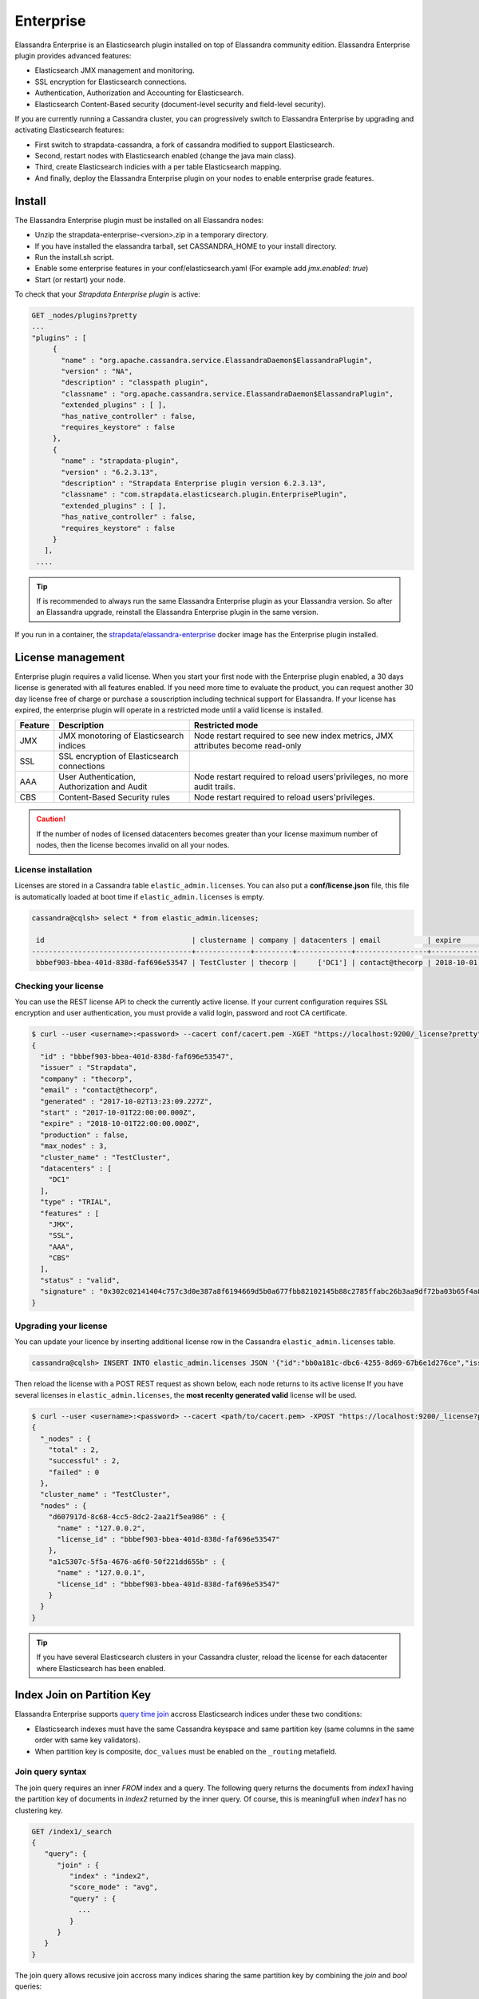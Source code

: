 
Enterprise
==========

Elassandra Enterprise is an Elasticsearch plugin installed on top of Elassandra community edition. Elassandra Enterprise plugin provides advanced features:

* Elasticsearch JMX management and monitoring.
* SSL encryption for Elasticsearch connections.
* Authentication, Authorization and Accounting for Elasticsearch.
* Elasticsearch Content-Based security (document-level security and field-level security).

If you are currently running a Cassandra cluster, you can progressively switch to Elassandra Enterprise by upgrading and activating Elasticsearch features:

* First switch to strapdata-cassandra, a fork of cassandra modified to support Elasticsearch.
* Second, restart nodes with Elasticsearch enabled (change the java main class).
* Third, create Elasticsearch indicies with a per table Elasticsearch mapping.
* And finally, deploy the Elassandra Enterprise plugin on your nodes to enable enterprise grade features.

.. image:: images/elassandra-deploy-process.png

Install
-------

The Elassandra Enterprise plugin must be installed on all Elassandra nodes:

* Unzip the strapdata-enterprise-<version>.zip in a temporary directory.
* If you have installed the elassandra tarball, set CASSANDRA_HOME to your install directory.
* Run the install.sh script.
* Enable some enterprise features in your conf/elasticsearch.yaml (For example add *jmx.enabled: true*)
* Start (or restart) your node.

To check that your *Strapdata Enterprise plugin* is active:

.. code::

   GET _nodes/plugins?pretty
   ...
   "plugins" : [
        {
          "name" : "org.apache.cassandra.service.ElassandraDaemon$ElassandraPlugin",
          "version" : "NA",
          "description" : "classpath plugin",
          "classname" : "org.apache.cassandra.service.ElassandraDaemon$ElassandraPlugin",
          "extended_plugins" : [ ],
          "has_native_controller" : false,
          "requires_keystore" : false
        },
        {
          "name" : "strapdata-plugin",
          "version" : "6.2.3.13",
          "description" : "Strapdata Enterprise plugin version 6.2.3.13",
          "classname" : "com.strapdata.elasticsearch.plugin.EnterprisePlugin",
          "extended_plugins" : [ ],
          "has_native_controller" : false,
          "requires_keystore" : false
        }
      ],
    ....

.. TIP ::

   If is recommended to always run the same Elassandra Enterprise plugin as your Elassandra version.
   So after an Elassandra upgrade, reinstall the Elassandra Enterprise plugin in the same version.
   
If you run in a container, the `strapdata/elassandra-enterprise <https://hub.docker.com/r/strapdata/elassandra-enterprise>`_ docker image has the Enterprise plugin installed.

License management
------------------

Enterprise plugin requires a valid license. When you start your first node with the Enterprise plugin enabled, a 30 days license is generated with all features enabled.
If you need more time to evaluate the product, you can request another 30 day license free of charge or purchase a souscription
including technical support for Elassandra. If your license has expired, the enterprise plugin will operate in a restricted mode until a valid
license is installed.

.. cssclass:: table-bordered

+---------+----------------------------------------------+---------------------------------------------------------------------------------+
| Feature | Description                                  | Restricted mode                                                                 |
+=========+==============================================+=================================================================================+
| JMX     | JMX monotoring of Elasticsearch indices      | Node restart required to see new index metrics, JMX attributes become read-only |
+---------+----------------------------------------------+---------------------------------------------------------------------------------+
| SSL     | SSL encryption of Elasticsearch connections  |                                                                                 |
+---------+----------------------------------------------+---------------------------------------------------------------------------------+
| AAA     | User Authentication, Authorization and Audit | Node restart required to reload users'privileges, no more audit trails.         |
+---------+----------------------------------------------+---------------------------------------------------------------------------------+
| CBS     | Content-Based Security rules                 | Node restart required to reload users'privileges.                               |
+---------+----------------------------------------------+---------------------------------------------------------------------------------+

.. CAUTION::

   If the number of nodes of licensed datacenters becomes greater than your license maximum number of nodes, then the license becomes invalid on all your nodes.
   
License installation
....................

Licenses are stored in a Cassandra table ``elastic_admin.licenses``. You can also put a **conf/license.json** file, this file is automatically loaded at boot time if ``elastic_admin.licenses`` is empty.

.. code::

   cassandra@cqlsh> select * from elastic_admin.licenses;
   
    id                                   | clustername | company | datacenters | email           | expire                          | features                     | generated                       | issuer    | maxnodes | production | signature                                                                                      | start                           | type
   --------------------------------------+-------------+---------+-------------+-----------------+---------------------------------+------------------------------+---------------------------------+-----------+----------+------------+------------------------------------------------------------------------------------------------+---------------------------------+-------
    bbbef903-bbea-401d-838d-faf696e53547 | TestCluster | thecorp |     ['DC1'] | contact@thecorp | 2018-10-01 22:00:00.000000+0000 | ['JMX', 'SSL', 'AAA', 'CBS'] | 2017-10-02 13:23:09.227000+0000 | Strapdata |        3 |      False | 0x302c02141404c757c3d0e387a8f6194669d5b0a677fbb82102145b88c2785ffabc26b3aa9df72ba03b65f4a829fe | 2017-10-01 22:00:00.000000+0000 | TRIAL


Checking your license
.....................

You can use the REST license API to check the currently active license. If your current configuration requires SSL encryption and user authentication,
you must provide a valid login, password and root CA certificate.

.. code::

   $ curl --user <username>:<password> --cacert conf/cacert.pem -XGET "https://localhost:9200/_license?pretty"
   {
     "id" : "bbbef903-bbea-401d-838d-faf696e53547",
     "issuer" : "Strapdata",
     "company" : "thecorp",
     "email" : "contact@thecorp",
     "generated" : "2017-10-02T13:23:09.227Z",
     "start" : "2017-10-01T22:00:00.000Z",
     "expire" : "2018-10-01T22:00:00.000Z",
     "production" : false,
     "max_nodes" : 3,
     "cluster_name" : "TestCluster",
     "datacenters" : [
       "DC1"
     ],
     "type" : "TRIAL",
     "features" : [
       "JMX",
       "SSL",
       "AAA",
       "CBS"
     ],
     "status" : "valid",
     "signature" : "0x302c02141404c757c3d0e387a8f6194669d5b0a677fbb82102145b88c2785ffabc26b3aa9df72ba03b65f4a829fe"
   }


Upgrading your license
......................

You can update your licence by inserting additional license row in the Cassandra ``elastic_admin.licenses`` table.

.. code::

   cassandra@cqlsh> INSERT INTO elastic_admin.licenses JSON '{"id":"bb0a181c-dbc6-4255-8d69-67b6e1d276ce","issuer":"Strapdata","company":"thecorp","email":"contact@thecorp","type":"TRIAL","features":["JMX","SSL","AAA"],"production":false,"generated":"2017-09-26 09:10:15.604Z","start":"2017-09-25 22:00:00.000Z","expire":"2018-09-25 22:00:00.000Z","clustername":"TestCluster","datacenters":["DC1"],"maxnodes":1,"signature":"0x302d02140b49e8c00b3606c66fe22378acb1ab781410460d02150092b666041dd97887b7d624fd6a12bbd434a955ed"}';

Then reload the license with a POST REST request as shown below, each node returns to its active license If you have several licenses in ``elastic_admin.licenses``, the **most recenlty generated valid** license will be used.

.. code::

   $ curl --user <username>:<password> --cacert <path/to/cacert.pem> -XPOST "https://localhost:9200/_license?pretty"
   {
     "_nodes" : {
       "total" : 2,
       "successful" : 2,
       "failed" : 0
     },
     "cluster_name" : "TestCluster",
     "nodes" : {
       "d607917d-8c68-4cc5-8dc2-2aa21f5ea986" : {
         "name" : "127.0.0.2",
         "license_id" : "bbbef903-bbea-401d-838d-faf696e53547"
       },
       "a1c5307c-5f5a-4676-a6f0-50f221dd655b" : {
         "name" : "127.0.0.1",
         "license_id" : "bbbef903-bbea-401d-838d-faf696e53547"
       }
     }
   }


.. TIP::

   If you have several Elasticsearch clusters in your Cassandra cluster, reload the license for each datacenter where Elasticsearch has been enabled.

Index Join on Partition Key
---------------------------

Elassandra Enterprise supports `query time join <http://wiki.apache.org/solr/Join>`_ accross Elasticsearch indices under these two conditions:

* Elasticsearch indexes must have the same Cassandra keyspace and same partition key (same columns in the same order with same key validators).
* When partition key is composite, ``doc_values`` must be enabled on the ``_routing`` metafield.

Join query syntax
.................

The join query requires an inner *FROM* index and a query. The following query returns the documents from *index1* having the
partition key of documents in *index2* returned by the inner query. Of course, this is meaningfull when *index1*
has no clustering key.
 
.. code ::

   GET /index1/_search
   {
      "query": {
         "join" : {
            "index" : "index2",
            "score_mode" : "avg",
            "query" : {
              ...
            }
         }
      }
   }

The join query allows recusive join accross many indices sharing the same partition key by combining the *join* and *bool* queries:

.. code ::

   GET /index1/_search
   {
       "query":{
         "join":{
           "index":"index2",
           "query":{
             "bool":{
               "must": [
                  { ... },
                  { "join":{
                     "index":"index3",
                     "query":{ ... }
                    }
                 }
               ]
             }
           }
         }
       }
   }

.. Note ::

   A join query is not a relational join where the fields from the inner join queries are returned in the results. It's more 
   like an SQL query SELECT ... FROM ... WHERE ... IN (SELECT ... FROM ...).
   
Join query example
..................

In this example, we create three tables with the following CQL orders:

* The books table, where the UUID of a book is the partition and primary key.
* The citations and edition tables with compound primary key.

Those three tables share the same single partition key, the book UUID, in the same keyspace **example**. Because
data distribution is driven by the same partition key, joining many Elasticsearch shards on each node is consistent.

.. code ::

   CREATE KEYSPACE IF NOT EXISTS example WITH REPLICATION = { 'class' : 'NetworkTopologyStrategy', 'DC1' : 1 };
   
   CREATE TABLE IF NOT EXISTS books (books uuid PRIMARY KEY, title text, author text);
   INSERT INTO example.books (books, title, author) VALUES (278078aa-095f-4aec-a048-a138f5071431, 'A Brief History of Time', 'Stephen Hawking');
   INSERT INTO example.books (books, title, author) VALUES (7c592b75-475c-420d-980b-f035e1252787, 'The Universe in a Nutshell', 'Stephen Hawking');
   INSERT INTO example.books (books, title, author) VALUES (f1662d47-afe7-4273-8544-d7663dcb7498, 'Relativity', 'Albert Einstein');
   INSERT INTO example.books (books, title, author) VALUES (72cc85db-4ec1-455a-b893-e884607b3f9f, 'The World as I See It', 'Albert Einstein');
   
   CREATE TABLE IF NOT EXISTS citations (books uuid, id uuid, words text, PRIMARY KEY (books, id));
   INSERT INTO example.citations (books, id, words) VALUES (278078aa-095f-4aec-a048-a138f5071431, 0c46578e-4dcf-46d3-9136-8a2da187b8eb, 'Quiet people have the loudest minds.');
   INSERT INTO example.citations (books, id, words) VALUES (278078aa-095f-4aec-a048-a138f5071431, f14942d8-281f-4835-813d-09254a0d70d8, 'Intelligence is the ability to adapt to change.');
   INSERT INTO example.citations (books, id, words) VALUES (278078aa-095f-4aec-a048-a138f5071431, f9e3b0ba-2c52-484e-911e-d2e633baf41c, 'I don''t think the human race will survive the next thousand years, unless we spread into space.');
   INSERT INTO example.citations (books, id, words) VALUES (f1662d47-afe7-4273-8544-d7663dcb7498, 72cc85db-4ec1-455a-b893-e884607b3f9f, 'Great spirits have always encountered violent opposition from mediocre minds.');
   INSERT INTO example.citations (books, id, words) VALUES (f1662d47-afe7-4273-8544-d7663dcb7498, 70986be4-e586-4560-9405-12c290e9e0ab, 'If you can''t explain it to a six year old, you don''t understand it yourself.');
   
   CREATE TABLE IF NOT EXISTS editions (books uuid, editor text, isbn text, available boolean, PRIMARY KEY ((books), editor));
   INSERT INTO example.editions (books, editor, isbn, available) VALUES (278078aa-095f-4aec-a048-a138f5071431, 'Bantam Press', '0857501003', true);
   INSERT INTO example.editions (books, editor, isbn, available) VALUES (7c592b75-475c-420d-980b-f035e1252787, 'Bantam Press', '9780593048153', false);
   INSERT INTO example.editions (books, editor, isbn, available) VALUES (f1662d47-afe7-4273-8544-d7663dcb7498, 'Penguin Classics', '0143039822', false);
   INSERT INTO example.editions (books, editor, isbn, available) VALUES (f1662d47-afe7-4273-8544-d7663dcb7498, 'GENERAL PRESS', 'B00R86QABW', false);
   INSERT INTO example.editions (books, editor, isbn, available) VALUES (72cc85db-4ec1-455a-b893-e884607b3f9f, 'Filiquarian Publishing', '1599869659', false);

We create three Elasticsearch indices backed by theses 3 tables in the **example** keyspace:

.. code ::

   PUT /books
   {
     "settings":{ "index.keyspace":"example" },
     "mappings":{
       "books":{
         "properties":{
           "title":{"type":"text", "cql_collection":"singleton"},
           "author":{"type":"text", "cql_collection":"singleton"},
           "books":{"type":"keyword", "cql_collection":"singleton","cql_partition_key":"true", "cql_primary_key_order":"0"}
         }
       }
     }
   }
   PUT /citations 
   {
     "settings":{ "index.keyspace":"example" },
     "mappings":{
       "citations":{
         "properties":{
           "books":{"type":"keyword", "cql_collection":"singleton","cql_partition_key":"true", "cql_primary_key_order":"0"},
           "id":{"type":"keyword", "cql_collection":"singleton","cql_partition_key":"false", "cql_primary_key_order":"1"},
           "words":{"type":"text", "cql_collection":"singleton"}
         }
       }
     }
   }
   PUT /editions
   {
     "settings":{ "index.keyspace":"example" },
     "mappings":{
       "editions":{
         "properties":{
           "books":{"type":"keyword", "cql_collection":"singleton","cql_partition_key":"true", "cql_primary_key_order":"0"},
           "editor":{"type":"text", "cql_collection":"singleton","cql_partition_key":"false", "cql_primary_key_order":"1"},
           "isbn":{"type":"text", "cql_collection":"singleton"},
           "available":{"type":"boolean", "cql_collection":"singleton"}
         }
       }
     }
   }

We can search for books that have a citation containing the word *minds*:

.. code ::

   GET /books/_search?pretty
   {
     "query":{
       "join":{
         "index":"citations",
         "query":{
           "match":{ "words":"minds" }
         }
       }
     }
   }
   {
     "took" : 8,
     "timed_out" : false,
     "_shards" : {
       "total" : 3,
       "successful" : 3,
       "skipped" : 0,
       "failed" : 0
     },
     "hits" : {
       "total" : 2,
       "max_score" : 1.0,
       "hits" : [
         {
           "_index" : "books",
           "_type" : "books",
           "_id" : "f1662d47-afe7-4273-8544-d7663dcb7498",
           "_score" : 1.0,
           "_source" : {
             "books" : "f1662d47-afe7-4273-8544-d7663dcb7498",
             "author" : "Albert Einstein",
             "title" : "Relativity"
           }
         },
         {
           "_index" : "books",
           "_type" : "books",
           "_id" : "278078aa-095f-4aec-a048-a138f5071431",
           "_score" : 1.0,
           "_source" : {
             "books" : "278078aa-095f-4aec-a048-a138f5071431",
             "author" : "Stephen Hawking",
             "title" : "A Brief History of Time"
           }
         }
       ]
     }
   }

Through a recusive join query, we can search for books that have a citation containing the word *mind* and *available* from table *editions*: 

.. code ::

   GET /books/_search?pretty
   {
       "query":{
         "join":{
           "index":"citations",
           "query":{
             "bool":{
               "must": [
                  { "match":{ "words":"minds"}},
                  { "join":{
                     "index":"editions",
                     "query":{ "term": { "available":"true" }}
                    }
                  }
               ]
             }
           }
         }
       }
   }
   {
     "took" : 7,
     "timed_out" : false,
     "_shards" : {
       "total" : 3,
       "successful" : 3,
       "skipped" : 0,
       "failed" : 0
     },
     "hits" : {
       "total" : 1,
       "max_score" : 1.0,
       "hits" : [
         {
           "_index" : "books",
           "_type" : "books",
           "_id" : "278078aa-095f-4aec-a048-a138f5071431",
           "_score" : 1.0,
           "_source" : {
             "books" : "278078aa-095f-4aec-a048-a138f5071431",
             "author" : "Stephen Hawking",
             "title" : "A Brief History of Time"
           }
         }
       ]
     }
   }
   

JMX Managment & Monitoring
--------------------------

The `JMX <http://www.oracle.com/technetwork/java/javase/tech/javamanagement-140525.html>`_ technology provides a standard solution for managing and monitoring java applications. 
With the JMX feature, you can manage and monitor both Cassandra and Elasticsearch.

JMX Monitoring
..............

The JMX feature of Elassandra Enterprise exposes Elasticsearch stats over JMX, allowing monitoring the Elasticsearch cluster, index shards, threadpool and networks activities.
You can browse these metrics with various JMX clients lsuch as `VisualVM <https://visualvm.github.io/>`_ or `jmxterm <http://wiki.cyclopsgroup.org/jmxterm/>`_.

JMXTerm example :

.. code::

   java -jar jmxterm-1.0.0-uber.jar -l localhost:7199
   $>domain org.elasticsearch.index
   #domain is set to org.elasticsearch.index
   $>bean org.elasticsearch.index:name=sales_2017,scope=search,type=IndexShard
   #bean is set to org.elasticsearch.index:name=sales_2017,scope=search,type=IndexShard
   $>get *
   #mbean = org.elasticsearch.index:name=sales_2017,scope=search,type=IndexShard:
   QueryTotal = 21;
   FetchTotal = 0;
   ScrollTotal = 0;
   QueryTimeInMillis = 56038;
   QueryCurrent = 0;
   FetchTimeInMillis = 0;
   FetchCurrent = 0;
   ScrollTimeInMillis = 0;
   ScrollCurrent = 0;
   SuggestCount = 0;
   SuggestTimeInMillis = 0;
   SuggestCurrent = 0;
   $>

These metrcis can be pulled, or pushed to various tools (`graphite <http://graphite.readthedocs.io/en/latest/>`_, 
`ganglia <http://ganglia.info/>`_ or `influxdb <https://www.influxdata.com/>`_) using the popular `Metrics Library <http://metrics.dropwizard.io/3.2.3/getting-started.html>`_ embedded in Apache Cassandra.

Monitoring Elassandra with InfluxDB
...................................

Below is a sample configuration located in **conf/influxdb-reporting.yaml** sending JMX metrics to an InfluxDB database named *elassandra*. 

.. code::

   influxdb:
   -
     dbName: 'elassandra'
     protocol: 'http'
     tags:
       environment: 'test'         
       cluster: 'test_cluster'
       host: 'vm1'
     hosts:
       - host: 'vm1'
         port: 8086
     timeunit: 'SECONDS'
     period: 60
     prefix: ''
     groupGauges: true

To enable this configuration, add **JVM_OPTS="$JVM_OPTS -Dcassandra.metricsReporterConfigFile=influxdb-reporting.yaml"** in your **conf/cassandra-env.sh**

.. note::

   When installing the Elassandra Enterprise plugin, the following jar files are added to the cassandra classpath :
   
     * `reporter-config-base-3.0.4.jar <https://github.com/strapdata/metrics-reporter-config/releases/download/v3.0.4-strapdata/reporter-config-base-3.0.4.jar>`_
     * `reporter-config3-3.0.4.jar <https://github.com/strapdata/metrics-reporter-config/releases/download/v3.0.4-strapdata/reporter-config3-3.0.4.jar>`_
     * `metrics-influxdb-1.1.10-SNAPSHOT.jar <https://github.com/strapdata/dropwizard-metrics-influxdb/releases/download/v1.1.10-SNAPSHOT-strapdata/metrics-influxdb-1.1.10-SNAPSHOT.jar>`_
     * `dropwizard-metrics-influxdb-1.1.10-SNAPSHOT.jar <https://github.com/strapdata/dropwizard-metrics-influxdb/releases/download/v1.1.10-SNAPSHOT-strapdata/dropwizard-metrics-influxdb-1.1.10-SNAPSHOT.jar>`_

Then configure Grafana with an influxDB datasource and build your Elassandra dashboard.

.. image:: images/grafana-influxdb-dashboard.png

Monitoring Elassandra with Prometheus
.....................................

`Prometheus <https://.io/>`_ can scrape both Elasticsearch and Cassandra JMX metrics through the standrard `Prometheus JMX Exporter <https://github.com/prometheus/jmx_exporter>`_ running as a java agent.
To expose these metrics on TCP port 7500,  add the following in your environnment or in the conf/cassandra-env.sh:

.. code ::

   JVM_OPTS="$JVM_OPTS -javaagent:agents/jmx_prometheus_javaagent-0.3.1.jar=7500:conf/jmx_prometheus_exporter.yml"

Here is the default JMX exporter configuration file **conf/jmx_prometheus_exporter.yml** for Elassandra.

.. code::

   lowercaseOutputName: true
   lowercaseOutputLabelNames: true
   whitelistObjectNames: [
   "org.apache.cassandra.metrics:type=ColumnFamily,name=RangeLatency,*",
   "org.apache.cassandra.metrics:type=ColumnFamily,name=LiveSSTableCount,*",
   "org.apache.cassandra.metrics:type=ColumnFamily,name=SSTablesPerReadHistogram,*",
   "org.apache.cassandra.metrics:type=ColumnFamily,name=SpeculativeRetries,*",
   "org.apache.cassandra.metrics:type=ColumnFamily,name=MemtableOnHeapSize,*",
   "org.apache.cassandra.metrics:type=ColumnFamily,name=MemtableSwitchCount,*",
   "org.apache.cassandra.metrics:type=ColumnFamily,name=MemtableLiveDataSize,*",
   "org.apache.cassandra.metrics:type=ColumnFamily,name=MemtableColumnsCount,*",
   "org.apache.cassandra.metrics:type=ColumnFamily,name=MemtableOffHeapSize,*",
   "org.apache.cassandra.metrics:type=ColumnFamily,name=BloomFilterFalsePositives,*",
   "org.apache.cassandra.metrics:type=ColumnFamily,name=BloomFilterFalseRatio,*",
   "org.apache.cassandra.metrics:type=ColumnFamily,name=BloomFilterDiskSpaceUsed,*",
   "org.apache.cassandra.metrics:type=ColumnFamily,name=BloomFilterOffHeapMemoryUsed,*",
   "org.apache.cassandra.metrics:type=ColumnFamily,name=SnapshotsSize,*",
   "org.apache.cassandra.metrics:type=ColumnFamily,name=TotalDiskSpaceUsed,*",
   "org.apache.cassandra.metrics:type=CQL,name=RegularStatementsExecuted,*",
   "org.apache.cassandra.metrics:type=CQL,name=PreparedStatementsExecuted,*",
   "org.apache.cassandra.metrics:type=Compaction,name=PendingTasks,*",
   "org.apache.cassandra.metrics:type=Compaction,name=CompletedTasks,*",
   "org.apache.cassandra.metrics:type=Compaction,name=BytesCompacted,*",
   "org.apache.cassandra.metrics:type=Compaction,name=TotalCompactionsCompleted,*",
   "org.apache.cassandra.metrics:type=ClientRequest,name=Latency,*",
   "org.apache.cassandra.metrics:type=ClientRequest,name=Unavailables,*",
   "org.apache.cassandra.metrics:type=ClientRequest,name=Timeouts,*",
   "org.apache.cassandra.metrics:type=Storage,name=Exceptions,*",
   "org.apache.cassandra.metrics:type=Storage,name=TotalHints,*",
   "org.apache.cassandra.metrics:type=Storage,name=TotalHintsInProgress,*",
   "org.apache.cassandra.metrics:type=Storage,name=Load,*",
   "org.apache.cassandra.metrics:type=Connection,name=TotalTimeouts,*",
   "org.apache.cassandra.metrics:type=ThreadPools,name=CompletedTasks,*",
   "org.apache.cassandra.metrics:type=ThreadPools,name=PendingTasks,*",
   "org.apache.cassandra.metrics:type=ThreadPools,name=ActiveTasks,*",
   "org.apache.cassandra.metrics:type=ThreadPools,name=TotalBlockedTasks,*",
   "org.apache.cassandra.metrics:type=ThreadPools,name=CurrentlyBlockedTasks,*",
   "org.apache.cassandra.metrics:type=DroppedMessage,name=Dropped,*",
   "org.apache.cassandra.metrics:type=Cache,scope=KeyCache,name=HitRate,*",
   "org.apache.cassandra.metrics:type=Cache,scope=KeyCache,name=Hits,*",
   "org.apache.cassandra.metrics:type=Cache,scope=KeyCache,name=Requests,*",
   "org.apache.cassandra.metrics:type=Cache,scope=KeyCache,name=Entries,*",
   "org.apache.cassandra.metrics:type=Cache,scope=KeyCache,name=Size,*",
   "org.apache.cassandra.metrics:type=Streaming,name=TotalIncomingBytes,*",
   "org.apache.cassandra.metrics:type=Streaming,name=TotalOutgoingBytes,*",
   "org.apache.cassandra.metrics:type=Client,name=connectedNativeClients,*",
   "org.apache.cassandra.metrics:type=Client,name=connectedThriftClients,*",
   "org.apache.cassandra.metrics:type=Table,name=WriteLatency,*",
   "org.apache.cassandra.metrics:type=Table,name=ReadLatency,*",
   "org.apache.cassandra.net:type=FailureDetector,*",
   "org.elasticsearch.cluster:*",
   "org.elasticsearch.node:*",
   "org.elasticsearch.index:*"
   ]
   #blacklistObjectNames: ["org.apache.cassandra.metrics:type=ColumnFamily,*"]
   rules:
     - pattern: org.apache.cassandra.metrics<type=(Connection|Streaming), scope=(\S*), name=(\S*)><>(Count|Value)
       name: cassandra_$1_$3
       labels:
         address: "$2"
     - pattern: org.apache.cassandra.metrics<type=(ColumnFamily), name=(RangeLatency)><>(Mean)
       name: cassandra_$1_$2_$3
     - pattern: org.apache.cassandra.net<type=(FailureDetector)><>(DownEndpointCount)
       name: cassandra_$1_$2
     - pattern: org.apache.cassandra.metrics<type=(Keyspace), keyspace=(\S*), name=(\S*)><>(Count|Mean|95thPercentile)
       name: cassandra_$1_$3_$4
       labels:
         "$1": "$2"
     - pattern: org.apache.cassandra.metrics<type=(Table), keyspace=(\S*), scope=(\S*), name=(\S*)><>(Count|Mean|95thPercentile)
       name: cassandra_$1_$4_$5
       labels:
         "keyspace": "$2"
         "table": "$3"
     - pattern: org.apache.cassandra.metrics<type=(ClientRequest), scope=(\S*), name=(\S*)><>(Count|Mean|95thPercentile)
       name: cassandra_$1_$3_$4
       labels:
         "type": "$2"
     - pattern: org.apache.cassandra.metrics<type=(\S*)(?:, ((?!scope)\S*)=(\S*))?(?:, scope=(\S*))?, name=(\S*)><>(Count|Value)
       name: cassandra_$1_$5
       labels:
         "$1": "$4"
         "$2": "$3"
     - pattern: org.elasticsearch.cluster<name=([a-zA-Z_ 0-9]+)><>(MetadataVersion|ClusterStateVersion|NumberOfPendingTasks|MaxTaskWaitTimeMillis|AliveNodeCount|DeadNodeCount)
       type: GAUGE
       name: elasticsearch_cluster_$2
     - pattern: org.elasticsearch.node<type=(transport)><>(\w*)
       name: elasticsearch_node_$1_$2
     - pattern: org.elasticsearch.node<type=(threadPool), name=(\S*)><>(\w*)
       name: elasticsearch_node_$1_$3
       type: GAUGE
       labels:
         "name": $2
     - pattern: org.elasticsearch.node<type=(httpServer)><>(\w*)
       type: COUNTER
       name: elasticsearch_node_$1_$2
       type: GAUGE
     - pattern: org.elasticsearch.index<type=(Index), name=(\S*)><>(IndexStatusCode)
       type: GAUGE
       name: elasticsearch_$1_$3
       labels:
         "name": $2
     - pattern: org.elasticsearch.index<type=(IndexShard), scope=(\S*)><>(\w*InBytes)
       type: GAUGE
       name: elasticsearch_$1_$3
       labels:
         "scope": $2
     - pattern: org.elasticsearch.index<type=(IndexShard), scope=(\S*)><>(\w*)
       type: COUNTER
       name: elasticsearch_$1_$3
       labels:
         "scope": $2
     - pattern: org.elasticsearch.index<type=(IndexShard), name=(\S*), scope=(\S*)><>(\w*InBytes)
       type: GAUGE
       name: elasticsearch_$1_$4
       labels:
         "index": $2
         "scope": $3
     - pattern: org.elasticsearch.index<type=(IndexShard), name=(\S*), scope=(\S*)><>(\w*)
       type: COUNTER
       name: elasticsearch_$1_$4
       labels:
         "index": $2
         "scope": $3


Then configure Grafana with a Prometheus datasource and build your Elassandra dashboard.

.. image:: images/grafana-prometheus-dashboard.png

Monitoring Elassandra through the Prometheus Operator
.....................................................

When running Elassandra Enterprise under Kubernetes, you can use the Prometheus-Operator <https://coreos.com/operators/prometheus/docs/latest/>`_ to monitor your Elassandra PODs.

Add the following annotations to automatically scrap Elassandra pods:

.. code-block:: yaml

   annotations.prometheus.io/scrape=true
   annotations.prometheus.io/port=7500

Add the following kubernetes labels to your Elassandra PODs:

.. code-block:: yaml

   release: "my-release"
   cluster: "my-cluster"
   datacenter: "DC1"

If you deploy Elassandra through the Elassandra HELM chart <https://github.com/strapdata/helm-charts>`_, the **release** label is automatically added to your Elassandra PODs.

In your Prometheus Operator (in HELM values.yaml, prometheusSpec.additionalScrapeConfigs), add the following scrap config to properly map Kubernetes pod's labels to Grafana dashboard variables:

.. code-block:: yaml

   prometheusSpec:
     additionalScrapeConfigs:
       - job_name: 'kubernetes-pods'
         kubernetes_sd_configs:
         - role: pod
         relabel_configs:
         - source_labels: [__meta_kubernetes_pod_annotation_prometheus_io_scrape]
           action: keep
           regex: true
         - source_labels: [__meta_kubernetes_pod_annotation_prometheus_io_path]
           action: replace
           target_label: __metrics_path__
           regex: (.+)
         - source_labels: [__address__, __meta_kubernetes_pod_annotation_prometheus_io_port]
           action: replace
           regex: ([^:]+)(?::\d+)?;(\d+)
           replacement: $1:$2
           target_label: __address__
         - action: labelmap
           regex: __meta_kubernetes_pod_label_(.+)
         - source_labels: [__meta_kubernetes_namespace]
           action: replace
           target_label: kubernetes_namespace
         - source_labels: [__meta_kubernetes_pod_name]
           action: replace
           target_label: kubernetes_pod_name
         - source_labels: [__meta_kubernetes_pod_name]
           action: replace
           target_label: instance

As the result, check that your Elassandra PODs have the expected tags in your Prometheus targets (release, cluster, datacenter and instance).

Finally, upload the `elassandra-kubernetes-dashborad.json <https://github.com/strapdata/elassandra-grafana-dashboard/blob/master/elassandra-kubernetes-dashboard.json>`_ through the `Grafana import wizard <http://docs.grafana.org/features/export_import/#import>`_.

Enable/Disable search on a node
...............................

The JMX feature allows excluding/including a node from distributed search while still receiving CQL write, repairing or rebuilding its elasticsearch indices, by
setting the following attributes on the JMX Bean ``org.elasticsearch.node:type=node``

.. cssclass:: table-bordered

+----------------------+---------------+-------------------------------------------------------------------------------------------------------------+
| JMX Attribute        | Default value | Description                                                                                                 |
+======================+===============+=============================================================================================================+
| ``SearchEnabled``    | **true**      | Set wether or not the node is invloved in distributed search queries from other nodes.                      |
|                      |               | When ``SearchEnabled`` is false on a node, all its shards are seen UNASSIGNED from other nodes.             |
+----------------------+---------------+-------------------------------------------------------------------------------------------------------------+
| ``AutoEnableSearch`` | **true**      | If true, the node automatically set ``SearchEnabled`` to true when it becomes available,                    |
|                      |               | participating to distributed search queries. In order to restart a node in a maintenance mode for search    |
|                      |               | requests, you can set ``AutoEnableSearch`` to **false** with the system property ``es.auto_enable_search``. |
+----------------------+---------------+-------------------------------------------------------------------------------------------------------------+

To set ``SearchEnabled`` on command line, just use **jmxterm** as in the following exemple.

.. code::

   echo "set -b org.elasticsearch.node:type=node SearchEnabled false" | java -jar jmxterm-1.0.0-uber.jar -l localhost:7199

SSL Network Encryption
----------------------

The SSL Feature provides trafic encryption for both HTTP and Elasticsearch transport connections.

.. note::

   Elasticsearch transport protocol is the native binary protocol used for Elasticsearch node-to-node communication. You can also use the 
   transport protocol from a client application written in java, as described in the `elasticsearch documentation <https://www.elastic.co/guide/en/elasticsearch/client/java-api/5.5/transport-client.html>`_.

SSL configuration is defined in your **conf/cassandra.yaml** for both Cassandra and Elasticsearch :

* Server options define node-to-node encryption for both Cassandra and Elasticsearch. Obviously, Elasticsearch transport connections are encrypted when *internode_encryption* is set to **all** or **rack** (there is no elasticsearch cross-datacenter traffic).
* Client options define client-to-node encryption to request both Cassandra and Elasticsearch. If *optional* is **true**, Elasticsearch will accept the clear connections for HTTP and transport request.

To ensure support for all encryption algorithms, it is highly recommended to install the `JCE Unlimited Strength Jurisdiction policy files <http://www.oracle.com/technetwork/java/javase/downloads/jce8-download-2133166.html>`_ on all nodes.

Here an illustrattion of a SSL configuration in your **conf/cassandra.yaml** file :

.. code::

   # Enable or disable inter-node encryption
   # Default settings are TLS v1, RSA 1024-bit keys (it is imperative that
   # users generate their own keys) TLS_RSA_WITH_AES_128_CBC_SHA as the cipher
   # suite for authentication, key exchange and encryption of the actual data transfers.
   # Use the DHE/ECDHE ciphers if running in FIPS 140 compliant mode.
   # NOTE: No custom encryption options are enabled at the moment
   # The available internode options are : all, none, dc, rack
   #
   # If set to dc cassandra will encrypt the traffic between the DCs
   # If set to rack cassandra will encrypt the traffic between the racks
   #
   # The passwords used in these options must match the passwords used when generating
   # the keystore and truststore.  For instructions on generating these files, see:
   # http://download.oracle.com/javase/6/docs/technotes/guides/security/jsse/JSSERefGuide.html#CreateKeystore
   #
   server_encryption_options:
       internode_encryption: all
       keystore: /etc/cassandra/.keystore.jks
       keystore_password: changeit
       truststore: /etc/cassandra/.truststore.jks
       truststore_password: changeit
       # More advanced defaults below:
       protocol: TLSv1.2
       # algorithm: SunX509
       # store_type: JKS
       # cipher_suites: [TLS_RSA_WITH_AES_128_CBC_SHA,TLS_RSA_WITH_AES_256_CBC_SHA,TLS_DHE_RSA_WITH_AES_128_CBC_SHA,TLS_DHE_RSA_WITH_AES_256_CBC_SHA,TLS_ECDHE_RSA_WITH_AES_128_CBC_SHA,TLS_ECDHE_RSA_WITH_AES_256_CBC_SHA]
       # require_client_auth: true
   
   # enable or disable client/server encryption.
   client_encryption_options:
       enabled: true
       # If enabled and optional is set to true encrypted and unencrypted connections are handled.
       optional: true
       keystore: /etc/cassandra/.keystore.jks
       keystore_password: changeit
       require_client_auth: true
       # Set trustore and truststore_password if require_client_auth is true
       truststore: /etc/cassandra/.truststore.jks
       truststore_password: changeit
       # More advanced defaults below:
       protocol: TLSv1.2
       # algorithm: SunX509
       # store_type: JKS
       # cipher_suites: [TLS_RSA_WITH_AES_128_CBC_SHA,TLS_RSA_WITH_AES_256_CBC_SHA,TLS_DHE_RSA_WITH_AES_128_CBC_SHA,TLS_DHE_RSA_WITH_AES_256_CBC_SHA,TLS_ECDHE_RSA_WITH_AES_128_CBC_SHA,TLS_ECDHE_RSA_WITH_AES_256_CBC_SHA]

.. CAUTION::

   If paths to keystores are relative, you could faced an issue when starting Elassandra from another directory than the installed directory. You should use the absolute keystore paths to avoid such an issue.

Elassandra nodes certificates should have the following X509 v3 extensions to work properly with HTTPS clients:

.. code::
   
   ObjectId: 2.5.29.37 Criticality=false
   ExtendedKeyUsages [
     clientAuth
     serverAuth
   ]
    
   ObjectId: 2.5.29.15 Criticality=true
   KeyUsage [
     DigitalSignature
     Key_Encipherment
   ]

Moreover, SSL/TLS hostname verification requires that the requested hostname matches the certificate subject common name,
or at least one of the Subject Alternative Names`<https://en.wikipedia.org/wiki/Subject_Alternative_Name>`_ (SANs). In order
to use the same certificate for all elassandra nodes, add a wildcard SAN to your certificate and use a matching
DNS name to connect to the elassandra nodes. Usually, **localhost** and **127.0.0.1** are also included in the SANs to allow
local connections.

Elasticsearch SSL configuration
...............................

SSL for Elasticsearch is actived according to the following settings in your **conf/elasticsearch.yml** :

.. cssclass:: table-bordered

+---------------------------+---------+-----------------------------------------------------------------------------+
| Setting                   | Default | Description                                                                 |
+===========================+=========+=============================================================================+
| ``https.enabled``         | false   | Enable HTTPS on client-to-node Elasticsearch connections                    |
+---------------------------+---------+-----------------------------------------------------------------------------+
| ``ssl.transport.enabled`` | false   | Enable SSL on Elastisearch transport connections (node-to-node connections) |
+---------------------------+---------+-----------------------------------------------------------------------------+

Once HTTPS is enabled, accessing your Elasticsearch cluster requires the HTTPS protocol and a trusted certificate to validate the server side certificate :

.. code::

   curl -XGET --cacert conf/cacert.pem "https://localhost:9200/my_index/_search"

You can also check your SSL configuration with a ``GET /_sslinfo`` request.

.. code::

   curl -XGET --cacert conf/cacert.pem "https://localhost:9200/_sslinfo"
   {
      "https_protocol" : "TLSv1.2",
      "https_cipher" : "TLS_ECDHE_RSA_WITH_AES_256_GCM_SHA384"
   }

If client encryption is enabled in your **conf/cassandra.yaml**, and ``require_client_auth=true``, a client certificate is required to connect to elasticsearch nodes.

.. code::

   curl -XGET --cacert conf/cacert.pem --key client.key.pem --pass <private_key_pass> --cert client.crt.pem "https://localhost:9200/_sslinfo"
   {
      "https_protocol" : "TLSv1.2",
      "https_cipher" : "TLS_ECDHE_RSA_WITH_AES_256_GCM_SHA384"
   }

When using curl, if NSS database <https://developer.mozilla.org/en-US/docs/Mozilla/Projects/NSS>`_ is installed on your system, make sure your private key file is PKCS1 (or RSA). 
If it's not the case, convert your PKCS8 private key file to a PKCS1 with the following command:

.. code::

   openssl rsa -in client.key.pem -out client.rsakey.pem

.. TIP::

   In order to enable SSL/TLS encryption without any downtime, you'll need first to deploy keystores and enable TLS/SSL for cassandra only on all nodes in a rolling restart, 
   then enable SSL for elasticsearch in your **conf/elasticsearch.yml** in a second rolling restart. Finally, enable internode SSL/TLS client authentication in a third rolling restart
   by configuring ``server_encryption_options.require_client_auth: true`` (If this is configured before SSL/TLS for Elasticsearch is enabled, Elasticsearch sub queries won't be
   able to reach some nodes).

JMX traffic Encryption
......................

Enable SSL for JMX by setting the following parameters.

.. code::

   JVM_OPTS="$JVM_OPTS -Dcom.sun.management.jmxremote.ssl=true"
   JVM_OPTS="$JVM_OPTS -Dcom.sun.management.jmxremote.ssl.need.client.auth=true"
   JVM_OPTS="$JVM_OPTS -Dcom.sun.management.jmxremote.registry.ssl=true"
   #JVM_OPTS="$JVM_OPTS -Dcom.sun.management.jmxremote.ssl.enabled.protocols=<enabled-protocols>"
   #JVM_OPTS="$JVM_OPTS -Dcom.sun.management.jmxremote.ssl.enabled.cipher.suites=<enabled-cipher-suites>"
        
   JVM_OPTS="$JVM_OPTS -Djavax.net.ssl.keyStore=<install_dir>/conf/server-keystore.jks"
   JVM_OPTS="$JVM_OPTS -Djavax.net.ssl.keyStorePassword=changeit"
   JVM_OPTS="$JVM_OPTS -Djavax.net.ssl.trustStore=<install_dir>/cassandra/conf/server-truststore.jks"
   JVM_OPTS="$JVM_OPTS -Djavax.net.ssl.trustStorePassword=changeit"

Once SSL is enabled on JMX, ``nodetool`` utility will require the *--ssl* option.

Authentication and Authorization
--------------------------------

Elasticsearch authentifcation and autorization are based on the Cassandra internal 
`Authentication and Role-Based Access Control <https://www.datastax.com/dev/blog/role-based-access-control-in-cassandra>`_, allowing 
getting an homogeneous security policy.

Authenticated search request through CQL
........................................

In order to propagate Cassandra authentication to Elasticsearch when searching through the CQL driver, use the **EnterpriseElasticQueryHandler**
by adding the following system property to your cassandra-env.sh and restart your nodes :

.. code::

   JVM_OPTS="$JVM_OPTS -Dcassandra.custom_query_handler_class=org.elassandra.index.EnterpriseElasticQueryHandler"

Cassandra internal authentication
.................................

To enable Cassandra authentication, set the following settings in your **conf/cassandra.yaml**, and restart your node :

.. code::

   authenticator: PasswordAuthenticator
   authorizer: CassandraAuthorizer

Once the authentication is enabled, create a new Cassandra superuser to avoid issue with the default "Cassandra" superuser 
(Authentication with the Cassandra superuser requires QUORUM nodes to be available in your cluster), and change the default Cassandra password.

.. code::

   CREATE ROLE admin WITH PASSWORD='******' AND LOGIN=true AND SUPERUSER=true;
   ALTER ROLE cassandra WITH PASSWORD='******';
   
Then configure the replication factor for the *system_auth* keyspace according to your cluster configuration (see `Configure Native Authentication <https://docs.datastax.com/en/cassandra/3.0/cassandra/configuration/secureConfigNativeAuth.html>`_).
Finally, adjust roles and credential cache settings and disable JMX configuration of authentifcation and authorization cache.

Cassandra LDAP authentication
.............................

The Cassandra LDAPAuthenticator provides external LDAP authentication for both Cassandra and Elasticsearch access.

For performance reasons, the LDAPAuthenticator tries first to authenticate users through the Cassandra PasswordAuthenticator. If local authentication failed, 
the Cassandra LDAPAuthenticator search for the username in the LDAP directory and tries to bind with the provided password.

To enable Cassandra LDAP user authentication, set the following settings in your **conf/cassandra.yaml** :

.. code::

   authorizer: CassandraAuthorizer
   authenticator: com.strapdata.cassandra.ldap.LDAPAuthenticator
   role_manager: com.strapdata.cassandra.ldap.LDAPRoleManager
   

Update the **$CASSANDRA_CONF/ldap.properties** file according to your LDAP configuration:

.. code::

   # For extra settings, see https://docs.oracle.com/javase/7/docs/technotes/guides/jndi/jndi-ldap.html
   # Ldap server URI including the base search DN. 
   # Specify ldaps when using a secure LDAP port (strongly recommended)
   # see https://docs.oracle.com/javase/jndi/tutorial/ldap/misc/url.html
   ldap_uri: ldaps://localhost:636/
   
   # Service user distinguished name. This user will be a SUPERUSER and be used for looking up
   # user details on authentication.
   service_dn: cn=admin,dc=example,dc=org
   service_password: password
   
   # User search base distinguished name and filter pattern
   user_base_dn: dc=example,dc=org
   user_filter: (cn={0})
   
   # When storing password in cache, store a hashed copy. Note this will have a performance impact as the password will need to be hashed on each authentication.
   # If false, password will be stored in memory on the Cassandra server as plain text and you should ensure appropriate security controls to mitigate risk of compromise of LDAP passwords.
   cache_hashed_password: true

Add the following system property in your JVM options:

.. code::

   JVM_OPTS="$JVM_OPTS -Dldap.properties.file=$CASSANDRA_CONF/ldap.properties"

Restart Elassandra nodes.

When LDAP user authentication succeed, the associated Cassandra role is automatically created with the user distinguished name:

.. code::

   $ cqlsh -u alice -p *****
   [cqlsh 5.0.1 | Cassandra 3.11.3.5 | CQL spec 3.4.4 | Native protocol v4]
   Use HELP for help.
   cassandra@cqlsh> list roles;
   
    role                       | super | login | options
   ----------------------------+-------+-------+---------
                     cassandra |  True |  True |        {}
    cn=admin,dc=example,dc=org |  True |  True |        {}
    cn=alice,dc=example,dc=org | False |  True |        {}

Cassandra permissions or elasticsearch privileges (in table ``elastic_admin.privileges``) can be granted to these LDAP roles, but usually, it's preferable to assign permissions and privileges
to a base role, and grant LDAP users to this role. In the following example, the role *logstash* is autorized to manage elasticsearch indicies matching the regex 'logstash-.*' and
LDAP user *alice* inherits this role:

.. code::

   CREATE ROLE logstash WITH LOGIN = false;
   INSERT INTO elastic_admin.privileges (role, actions, indices) VALUES ( 'logstash', 'indices:.*','logstash-.*');
   GRANT logstash TO 'cn=alice,dc=example,dc=org';

.. TIP::

   By default, the LDAPAuthenticator relies on the JSSE (Java Socket Secure Extension) SSL implementation supporting some `customization <https://docs.oracle.com/javase/7/docs/technotes/guides/security/jsse/JSSERefGuide.html#Customization>`_.
   You can specify the LDAP trusted root certificated by setting the system property ``javax.net.ssl.trustStore``.

   You can also specify your own *SSLSocketFactory* through the JNDI property ``java.naming.ldap.factory.socketjava.naming.ldap.factory.socket``.
   Strapdata provides a **com.strapdata.cassandra.ldap.TrustAllSSLSocketFactory** for tests purposes
   allowing to accept any root certificates.

   For tests, hostname verification can also be disabled by setting the system property ``com.sun.jndi.ldap.object.disableEndpointIdentification`` to *true*.
   
   
Elasticsearch Authentication, Authorization and Content-Based Security
......................................................................

Elasticsearch authentication settings are defined in **conf/elasticsearch.yml**. 
To be effective, these settings must be the same on all the nodes of a Cassandra datacenter.

.. cssclass:: table-bordered

+------------------------+---------------------------------------------+------------------------------------------------------------------------------------------------------------------------+
| Setting                | Default                                     | Description                                                                                                            |
+========================+=============================================+========================================================================================================================+
| ``aaa.enabled``        | **false**                                   | Enable Elasticsearch authentication and authorization.                                                                 |
+------------------------+---------------------------------------------+------------------------------------------------------------------------------------------------------------------------+
| ``aaa.rest.prompt``    | **true**                                    | By default, a rejected HTTP request returns with a 403 code, meaning access is forbidden.                              |
|                        |                                             | When prompt is configured, rejected anonymous HTTP requests return a code 401 this prompt in the authorization header. |
+------------------------+---------------------------------------------+------------------------------------------------------------------------------------------------------------------------+
| ``aaa.rest.realm``     | **${cluster_name} authentication required** | Prompted realm when HTTP authentifcation is required.                                                                  |
+------------------------+---------------------------------------------+------------------------------------------------------------------------------------------------------------------------+
| ``aaa.user_header``    |                                             | When user is already authenticated by an HTTP proxy, you can define                                                    |
|                        |                                             | the HTTP header name used to carry the cassandra user's name used to execute an elasticsearch request.                 |
|                        |                                             | To avoid security breach, you should properly restrict unauthenticated access to Elassandra when using such mechanism. |
+------------------------+---------------------------------------------+------------------------------------------------------------------------------------------------------------------------+
| ``aaa.anonymous_user`` |                                             | Defines the cassandra user's name used to execute unauthenticated request.                                             |
|                        |                                             | If undefined, unauthenticated requests are rejected.                                                                   |
+------------------------+---------------------------------------------+------------------------------------------------------------------------------------------------------------------------+
| ``aaa.shared_secret``  | **Base64 encoded cluster name**             | Shared secret used to tag authorized requests on the coordinator node.                                                 |
|                        |                                             | This should be a confidential per datacenter secret.                                                                   |
+------------------------+---------------------------------------------+------------------------------------------------------------------------------------------------------------------------+
| ``cbs.enabled``        | **false**                                   | Enable or disable Content-Based Security.                                                                              |
+------------------------+---------------------------------------------+------------------------------------------------------------------------------------------------------------------------+

.. TIP::

   Elasticsearch **user authentication requires HTTPS**. (User authentication without HTTPS is not supported).

In order to grant an Elasticsearch request, Elassandra will check two levels of access rights :

#. First, Elassandra will look for a **privilege** matching your Elasticsearch request in the Cassandra table ``elastic_admin.privileges``.
#. If no privilege matches and request is related to indices, Elassandra will look for a Cassandra **permission** associated with the user's roles.

Privileges
..........

Privileges are defined in the Cassandra table ``elastic_admin.privileges``. 

.. code::

   CREATE TABLE elastic_admin.privileges (
      role text,
      actions text,
      indices text,
      fields set<text>,
      query text,
      PRIMARY KEY (role, actions, indices)
   );

* ``role``: The user's role.
* ``actions``: Regular expression defining the authorized actions.
* ``indices``: Regular expression defining the authorized target indices. If null, all indices backed by keyspaces associated to the role.
* ``fields``: List of visible fields of documents when the Content-Base Security is enabled. The support wilcards, for example foo* will match all fields starting by *foo*. If your request matches multiple privileges, returned document will contain all associated fields.
* ``query``: Filter query when Content-Base Security is enabled. If your request matches multiple privileges, returned document are filtered with all queries.

.. IMPORTANT::

   * Cassandra roles with *superuser* = **true** have full access to Elasticsearch.
   * All cluster-level access should be granted the user privileges.
   * Content-Based Security should be used with read-only accounts.

.. TIP::

   To authorize Elasticsearch template and pipeline management and allow creation of indices with for example name **kubernetes_cluster.\*** for user fluentbit, add the following privileges:

   * INSERT INTO elastic_admin.privileges (role,actions,indices) VALUES ('fluentbit','cluster:monitor/nodes/info','.*');
   * INSERT INTO elastic_admin.privileges (role,actions,indices) VALUES ('fluentbit','cluster:admin/ingest/pipeline/put','.*');
   * INSERT INTO elastic_admin.privileges (role,actions,indices) VALUES ('fluentbit','indices:.*','kubernetes_cluster.*');

Permissions
...........

Cassandra permission associated to a role are `granted <https://docs.datastax.com/en/cql/3.3/cql/cql_reference/cqlGrant.html>`_ or 
`revoked <https://docs.datastax.com/en/cql/3.3/cql/cql_reference/cqlRevoke.html>`_ as shown below :

.. code::

   GRANT SELECT ON KEYSPACE sales TO sales;
   LIST ALL PERMISSIONS;

    role      | username  | resource         | permission
   -----------+-----------+------------------+------------
    cassandra | cassandra |     <role sales> |      ALTER
    cassandra | cassandra |     <role sales> |       DROP
    cassandra | cassandra |     <role sales> |  AUTHORIZE
       sales |      sales | <keyspace sales> |     MODIFY
    
   (4 rows)
   
   cassandra@cqlsh> REVOKE SELECT ON KEYSPACE sales FROM sales;
    

Cassandra permissions associated to a role are mapped into Elasticserach Document and Indices APIs as follows.

.. cssclass:: table-bordered

+---------------------+---------------------------------------------------+-----------------------------------+--------------------------+
| Cassandra privilege | Cassandra Permissions                             | Elasticsearch Action              | Elasticsearch API        |
+=====================+===================================================+===================================+==========================+
| CREATE              | CREATE KEYSPACE and CREATE TABLE in any keyspace. | indices:admin/create              | Create Index             |
+---------------------+---------------------------------------------------+-----------------------------------+--------------------------+
| ALTER               | ALTER KEYSPACE and ALTER TABLE in any keyspace.   | indices:admin/mapping             | Put Mapping              |
|                     |                                                   | indices:admin/alias               | Index Alias              |
|                     |                                                   | indices:admin/template            | Index Templates          |
|                     |                                                   | indices:admin/settings/update     | Update Indices Settings  |
+---------------------+---------------------------------------------------+-----------------------------------+--------------------------+
| DROP                | DROP KEYSPACE and DROP TABLE in any keyspace.     | indices:admin/delete              | Delete Index             |
+---------------------+---------------------------------------------------+-----------------------------------+--------------------------+
| EXECUTE             | Execute operations on any Elasticsearch indices   | indices:admin/refresh             | Refresh                  |
|                     | associated to the granted keyspaces.              | indices:admin/flush               | Flush                    |
|                     |                                                   | indices:admin/optimize            | Force Merge              |
|                     |                                                   | indices:admin/open                | Open Index               |
|                     |                                                   | indices:admin/close               | Close Index              |
|                     |                                                   | indices:admin/cache/clear         | Clear Cache              |
|                     |                                                   | indices:admin/analyze             | Analyze                  |
+---------------------+---------------------------------------------------+-----------------------------------+--------------------------+
| DESCRIBE            | Retrieve stats about Elasticsearch indices        | indices:monitor/stats             | Indices Stats            |
|                     | associated with the granted mbeans.               | indices:monitor/segments          | Indices Segments         |
+---------------------+---------------------------------------------------+-----------------------------------+--------------------------+
| SELECT              | SELECT on any table.                              | indices:data/read/.*              | All document reading API |
|                     |                                                   | indices:admin/get                 | Get Index                |
|                     |                                                   | indices:admin/exists              | Indices Exists           |
|                     |                                                   | indices:admin/types/exists        | Type Exists              |
|                     |                                                   | indices:admin/mapping             | Get Mapping              |
|                     |                                                   | indices:admin/mappings/fields/get | Get Field Mapping        |
+---------------------+---------------------------------------------------+-----------------------------------+--------------------------+
| MODIFY              | INSERT, UPDATE, DELETE on any table.              | indices:data/write/.*             | All document writing API |
+---------------------+---------------------------------------------------+-----------------------------------+--------------------------+

Privilege caching
.................

For performance reasons, the Elasticsearch privilege table is cached into the memory, according the following settings in **conf/elasticsearch.yml** :

.. cssclass:: table-bordered

+--------------------------------+----------+------------------------------+
| Setting                        | Default  | Description                  |
+================================+==========+==============================+
| ``aaa.privilege_cache_expire`` | **1h**   | Privlege cache entry TTL     |
+--------------------------------+----------+------------------------------+
| ``aaa.privilege_cache_size``   | **1024** | Privilege cache max entries. |
+--------------------------------+----------+------------------------------+

When changing a privilege in ``elastic_admin.privileges``, you should clear the cache with the follwing REST request to put the change into effect on available nodes :

.. code::

   curl -XPOST --user admin:admin --cacert conf/cacert.pem "https://localhost:9200/_aaa_clear_privilege_cache?pretty"
   {
     "_nodes" : {
       "total" : 2,
       "successful" : 2,
       "failed" : 0
     },
     "cluster_name" : "TestCluster",
     "nodes" : {
       "d607917d-8c68-4cc5-8dc2-2aa21f5ea986" : {
         "name" : "127.0.0.2"
       },
       "a1c5307c-5f5a-4676-a6f0-50f221dd655b" : {
         "name" : "127.0.0.1"
       }
     }
   }

If you just want to invalidate the privilege cache for some roles, you can just specify the roles :

.. code::

   POST _aaa_clear_privilege_cache?pretty&roles=sales,kibana"

.. TIP::

   If you are running multiple Elasticsearch clusters in your Cassandra cluster, you should clear the privilege cache on each datacenter where Elasticsearch has been enabled.

Integration
-----------

Application UNIT Tests
......................

`Elassandra Unit <https://github.com/strapdata/elassandra-unit>`_ helps you writing isolated JUnit tests in a Test Driven Development style with an embedded Elassandra instance.

.. image:: images/elassandra-unit.png

In order to execute authenticated Elasticsearch queries through CQL with Elassandra unit:

* Set the system property ``cassandra.custom_query_handler_class`` to ``org.elassandra.index.EnterpriseElasticQueryHandler``.
* Add the following test dependencies to your project.

Maven configuration:

.. code::

   <dependency>
      <groupId>com.strapdata.elasticsearch.plugin.enterprise</groupId>
      <artifactId>strapdata-plugin</artifactId>
      <version>${elassandra.version}</version>
      <scope>test</scope>
    </dependency>
    <dependency>
      <groupId>com.strapdata.elasticsearch.plugin.enterprise</groupId>
      <artifactId>strapdata-core</artifactId>
      <version>${elassandra.version}</version>
      <scope>test</scope>
    </dependency>

   ...
   <plugins>
      <plugin>
        <groupId>org.apache.maven.plugins</groupId>
        <artifactId>maven-surefire-plugin</artifactId>
        <version>3.0.0-M3</version>
        <configuration>
          <systemPropertyVariables>
            <cassandra.custom_query_handler_class>org.elassandra.index.EnterpriseElasticQueryHandler</cassandra.custom_query_handler_class>
          </systemPropertyVariables>
        </configuration>
      </plugin>
   </plugins>

Gradle configuration:

.. code::

   dependencies {
      test 'com.strapdata.elasticsearch.plugin:strapdata-plugin:${elassandra.version}'
      test 'com.strapdata.elasticsearch.plugin:strapdata-core:${elassandra.version}'
   }

Secured Transport Client
........................

The elasticsearch transport protocol used for the inter-node communication can be used directly from your java application (deprecated). It is very efficient as it does not have to deal with the JSON serialzation.
Strapdata provides a SSL transport client to work with a secured Elassandra cluster :

#. If your Elassandra cluster requires user authentification, check that your user have access to the cluster topology with the *Nodes Info API* (action **cluster:monitor/nodes/info**).
#. Add the **ssl-transport-client.jar** and its dependencies in your CLASSPATH.
#. Add the desired configuration to your client settings, including SSL settings as shown in the following example.
#. Add an ``ssl.transport_client_credential`` containing *username*:*password* to monitor the cluster state. This account must be authorized to do ``cluster:monitor/state`` and ``cluster:monitor/nodes/liveness`` in the ``elastic_admin.privileges`` table.

.. code ::

   CREATE ROLE monitor WITH PASSWORD = 'monitor' AND LOGIN = true;
   INSERT INTO elastic_admin.privileges (role, actions,indices) VALUES('monitor','cluster:monitor/state','.*');
   INSERT INTO elastic_admin.privileges (role, actions,indices) VALUES('monitor','cluster:monitor/nodes/liveness','.*');

#. Add an **Authorization** header to your client containing your based-64 encoded login and password. This account must have the 
appropriate `Cassandra permissions <https://docs.datastax.com/en/cql/3.3/cql/cql_using/useSecurePermission.html>`_ or privileges in the ``elastic_admin.privileges`` table.

.. code::
   
   ...
   import com.strapdata.elasticsearch.plugins.ssl.PreBuiltSslTransportClient;
   
   TransportClient client = new PreBuiltSslTransportClient(Settings.builder()
        .put("cluster.name", "myClusterName")
        .put("client.transport.sniff",true)
        .put("ssl.transport.enabled", true)
        .put("ssl.truststore.path", "/path/to/truststore.jks")
        .put("ssl.truststore.password", "******")
        .put("ssl.transport_client_credential", "monitor:password")   // Add credential to monitor Elasticsearch
        ...
        .build())
    .addTransportAddress(new InetSocketTransportAddress(InetAddress.getByName("localhost"), 9300))
    
    // Add user credential to request Elasticsearch
    client.filterWithHeader(Collections.singletonMap("Authorization", PreBuiltSslTransportClient.encodeBasicHeader("bob","password")));
    
Available security settings for the secured transport client for Elassandra :

.. cssclass:: table-bordered

+-----------------------------------+----------------------+---------------------------------------------------------------------+
| Setting                           | Default              | Description                                                         |
+===================================+======================+=====================================================================+
| ssl.transport.enabled             | **false**            | Enable SSL on transport connections.                                |
+-----------------------------------+----------------------+---------------------------------------------------------------------+
| ssl.algorithm                     | **SunX509**          | Algorithm used to manage keys and certificates.                     |
+-----------------------------------+----------------------+---------------------------------------------------------------------+
| ssl.storetype                     | **JKS**              | Crytptographic stores file format.                                  |
+-----------------------------------+----------------------+---------------------------------------------------------------------+
| ssl.trust_all_cert                | **false**            | Trust all certificates                                              |
+-----------------------------------+----------------------+---------------------------------------------------------------------+
| ssl.truststore.path               | **conf/.truststore** | Path to your truststore.                                            |
+-----------------------------------+----------------------+---------------------------------------------------------------------+
| ssl.truststore.password           | **cassandra**        | Truststore password.                                                |
+-----------------------------------+----------------------+---------------------------------------------------------------------+
| ssl.protocol                      | **TLSv1.2**          | Secure protocol.                                                    |
+-----------------------------------+----------------------+---------------------------------------------------------------------+
| ssl.ciphers                       | **JCE default**      | SSL Cipher suite                                                    |
+-----------------------------------+----------------------+---------------------------------------------------------------------+
| ssl.require_client_auth           | **false**            | Enable SSL client authentication.                                   |
+-----------------------------------+----------------------+---------------------------------------------------------------------+
| ssl.keystore.path                 | **conf/.truststore** | Path to your keystore when using SSL client authentication.         |
+-----------------------------------+----------------------+---------------------------------------------------------------------+
| ssl.keystore.password             | **cassandra**        | Truststore password when using SSL client authentication.           |
+-----------------------------------+----------------------+---------------------------------------------------------------------+
| ssl.require_endpoint_verification | **false**            | Enable server hostname verification.                                |
+-----------------------------------+----------------------+---------------------------------------------------------------------+
| ssl.transport_client_credential   |                      | *login*:*password* used to monitor the Elasticsearch cluster state. |
+-----------------------------------+----------------------+---------------------------------------------------------------------+

Multi-user Kibana configuration
...............................

Kibana needs a dedicated kibana account to manage the kibana configuration, with the CREATE, ALTER, MODIFY, SELECT cassandra permissions.

.. code::

   CREATE ROLE kibana WITH PASSWORD = '*****' AND LOGIN = true;
   CREATE KEYSPACE "_kibana" WITH replication = {'class': 'NetworkTopologyStrategy', 'DC1':'1'};
   GRANT CREATE ON KEYSPACE "_kibana" TO kibana;
   GRANT ALTER ON KEYSPACE "_kibana" TO kibana;
   GRANT SELECT ON KEYSPACE "_kibana" TO kibana;
   GRANT MODIFY ON KEYSPACE "_kibana" TO kibana;
   LIST ALL PERMISSIONS OF kibana;
   
    role   | username | resource           | permission
   --------+----------+--------------------+------------
    kibana |   kibana | <keyspace _kibana> |     CREATE
    kibana |   kibana | <keyspace _kibana> |      ALTER
    kibana |   kibana | <keyspace _kibana> |     SELECT
    kibana |   kibana | <keyspace _kibana> |     MODIFY

Add cluster monitoring the access rights to the *kibana* user, and refresh the privileges cache.

.. code::

   INSERT INTO elastic_admin.privileges (role,actions,indices) VALUES ('kibana','cluster:monitor/.*','.*');
   SELECT * FROM elastic_admin.privileges;
   
    role   | actions            | indices | fields | query
   --------+--------------------+---------+--------+-------
    kibana | cluster:monitor/.* |      .* |   null |  null

Finally, Kibana user accounts must have :

* the SELECT permission on vizualized indices, especially on your default kibana index.
* the SELECT permission on the Kibana keyspace to read kibana configuration.
* the MODIFY permission on the Kibana keyspace to store kibana configuration if authorized to create/update Kibana objects.

.. TIP::

   Once a user has been authenticated by Kibana, Kibana will keep this information. In order to logout from your browser, clear the cookies and data associated with your Kibana server.
        
Kibana and Content-Based Security
.................................

As explained in the `cassandra documentation <http://cassandra.apache.org/doc/latest/cql/security.html#database-roles>`_, you can grant a role to another role and create a hierarchy of roles.
Next, you can give some elasticsearch privileges to a base role inherited by some user roles allowed to login, and specify a query filter or field-level filter to this base role.

In the following example, the base role *group_a* has a read access to index *my_index* with a document-level filter defined by a term query.
Thereafter, the user role *bob* (allowed to log in) will inherit of the privileges from the base role *group_a* to read the kibana configuration and the index *my_index* only for documents where *category* is *A*.

.. code::

   REVOKE SELECT ON KEYSPACE my_index FROM kibana;
   CREATE ROLE group_a WITH LOGIN = false;
   GRANT SELECT ON KEYSPACE "_kibana" to group_a;
   INSERT INTO elastic_admin.privileges (role, actions, indices, query) VALUES('group_a','indices:data/read/.*','my_index', '{ "term" : { "category" : "A" }}');
   CREATE ROLE bob WITH PASSWORD = 'bob' AND LOGIN = true;
   GRANT group_a TO bob;

Don't forget to refresh the privileges cache by issuing the following command :

.. code::

   POST /_aaa_clear_privilege_cache

Elasticsearch Spark connector
.............................

The `elasticsearch-hadoop <https://github.com/strapdata/elasticsearch-hadoop>`_ connector can access a secured Elassandra cluster by providing the 
same SSL/TLS and Username/Pasword authentication parameters as the orginal `elasticsearch-hadoop <https://www.elastic.co/guide/en/elasticsearch/hadoop/current/security.html>`_ connector.
Below is an example of a spark-shell.

.. code::

   ES_OPTS="$ES_OPTS --conf spark.es.nodes=127.0.0.1"
   ES_OPTS="$ES_OPTS --conf spark.es.net.ssl=true"
   ES_OPTS="$ES_OPTS --conf spark.es.net.ssl.truststore.location=file:///path/to/truststore.jks"
   ES_OPTS="$ES_OPTS --conf spark.es.net.ssl.truststore.pass=*******"
   ES_OPTS="$ES_OPTS --conf spark.es.net.http.auth.user=john"
   ES_OPTS="$ES_OPTS --conf spark.es.net.http.auth.pass=*******"
   
   bin/spark-shell --driver-class-path path/to/elasticsearch-hadoop-5.5.0.jar $ES_OPTS

In order to work, the Elasticsearch spark connector will require some privileges to monitor your cluster and request for availables shards for search. 
You can associate these privileges to a dedicated Cassandra role *spark*, and grant this role to the account used in your spark application.
The *spark* role has no Cassandra permission, but user *john* inherits its privileges from the ``elastic_admin.privileges`` table.

.. code::

   CREATE ROLE spark;
   INSERT INTO elastic_admin.privileges (role,actions,indices) VALUES ('spark','cluster:monitor/.*','.*');
   INSERT INTO elastic_admin.privileges (role,actions,indices) VALUES ('spark','indices:admin/shards/search_shards','.*');
   SELECT * FROM elastic_admin.privileges WHERE role='spark';
   
    role   | actions                            | indices | fields | query
   --------+------------------------------------+---------+--------+-------
     spark |                 cluster:monitor/.* |      .* |   null |  null
     spark | indices:admin/shards/search_shards |      .* |   null |  null
   
   (2 rows)
   GRANT spark TO john;
   LIST ROLES of john;
   
    role  | super | login | options
   -------+-------+-------+---------
    spark | False | False |        {}
     john | False |  True |        {}
   
   (2 rows)

Cassandra Spark Connector
.........................

The `cassandra-spark-connector <https://github.com/datastax/spark-cassandra-connector>`_ can request both Cassandra and Elasticsearch through the CQL driver.



Elasticsearch Auditing
----------------------

Elasticsearch auditing tracks security events using the following fields :

.. cssclass:: table-bordered

+---------+---------------------------------------------------------------------------------------------------------+
| Field   | Description                                                                                             |
+=========+=========================================================================================================+
| status  | GRANTED(200), UNAUTHORIZED(401), FORBIDDEN(403), BLOCKED(409)                                           |
+---------+---------------------------------------------------------------------------------------------------------+
| type    | PRIVILEGE, PERMISSION, UNAUTHORIZED, UNSUPPORTED, TAMPERED                                              |
+---------+---------------------------------------------------------------------------------------------------------+
| login   | User login                                                                                              |
+---------+---------------------------------------------------------------------------------------------------------+
| role    | Cassandra role                                                                                          |
+---------+---------------------------------------------------------------------------------------------------------+
| source  | Source IP of the elasticsearch request, or the value of the **X-Forwarded-For** HTTP header if present. |
+---------+---------------------------------------------------------------------------------------------------------+
| action  | Elasticsearch action                                                                                    |
+---------+---------------------------------------------------------------------------------------------------------+
| indices | Requested indices                                                                                       |
+---------+---------------------------------------------------------------------------------------------------------+

Audits events are recorded in a Cassandra table or in a log file configured as an appender in your **conf/logback.xml** file.

.. cssclass:: table-bordered

+-----------------------------+-----------+----------------------------------------------------------------------------------------------+
| Setting                     | Default   | Description                                                                                  |
+=============================+===========+==============================================================================================+
| ``aaa.audit.enabled``       | **false** | Enable or disable Elasticsearch auditing.                                                    |
+-----------------------------+-----------+----------------------------------------------------------------------------------------------+
| ``aaa.audit.appender``      | **none**  | Audit events are recorded in a Cassandra table (**cql**) or in a logback appender (**log**). |
+-----------------------------+-----------+----------------------------------------------------------------------------------------------+
| ``aaa.audit.include_login`` |           | Comma separated list of logins to audit                                                      |
+-----------------------------+-----------+----------------------------------------------------------------------------------------------+
| ``aaa.audit.exclude_login`` |           | Comma separated list of logins not audited                                                   |
+-----------------------------+-----------+----------------------------------------------------------------------------------------------+

Logback Audit
.............

When using the **log** appender for audit, you should configure a dedicated logback appender in your **conf/logback.xml** file :

.. code::

   <appender name="AUDIT" class="ch.qos.logback.core.rolling.RollingFileAppender">
      <file>${cassandra.logdir}/audit.log</file>
      <rollingPolicy class="ch.qos.logback.core.rolling.FixedWindowRollingPolicy">
         <fileNamePattern>${cassandra.logdir}/audit.log.%i.zip</fileNamePattern>
         <minIndex>1</minIndex>
         <maxIndex>20</maxIndex>
      </rollingPolicy>
      <triggeringPolicy class="ch.qos.logback.core.rolling.SizeBasedTriggeringPolicy">
         <maxFileSize>500MB</maxFileSize>
      </triggeringPolicy>
      <encoder>
         <pattern>%date{ISO8601} %msg%n</pattern>
      </encoder>
   </appender>
   
And add a logger named **LogbackAuditor** with additiviy set to **false** :

.. code::

   <logger name="LogbackAuditor" level="DEBUG" additivity="false" >
        <appender-ref ref="AUDIT" />
   </logger>

Below is an exemple of audit logs in the **logs/audit.log** file :

.. code::

   2017-10-20 14:11:49,854 200,PERMISSION,sales,roles/sales,/10.0.1.5,indices:data/read/search,[sales_*]
   2017-10-20 14:11:51,607 200,PERMISSION,sales,roles/sales,/10.0.1.5,indices:data/read/search,[.kibana]
   2017-10-20 14:11:52,377 200,PRIVILEGE,kibana,roles/kibana,/10.0.1.5,cluster:monitor/main,null
   2017-10-20 14:11:52,501 200,PRIVILEGE,kibana,roles/kibana,/10.0.1.5,cluster:monitor/nodes/info,null
   2017-10-20 14:11:52,627 200,PRIVILEGE,kibana,roles/kibana,/10.0.1.5,cluster:monitor/nodes/info,null
   2017-10-20 14:11:52,679 200,PERMISSION,sales,roles/sales,/10.0.1.5,indices:data/read/mget[shard],[.kibana]
   2017-10-20 14:11:52,751 200,PERMISSION,kibana,roles/kibana,/10.0.1.5,indices:data/read/mget[shard],[.kibana]
   2017-10-20 14:11:52,868 200,PRIVILEGE,kibana,roles/kibana,/10.0.1.5,cluster:monitor/health,[.kibana]
   2017-10-20 14:11:52,990 200,PERMISSION,kibana,roles/kibana,/10.0.1.5,indices:data/read/search,[.kibana]

CQL Audit
.........

When using the **cql** appender for audit, audit events are recorded in the cassandra table ``elastic_audit.events``.

.. code::

   cassandra@cqlsh> select * from elastic_audit.events ;
   
    node     | event                                | action                        | indices     | level      | login  | role         | source   | status
   ----------+--------------------------------------+-------------------------------+-------------+------------+--------+--------------+----------+--------
    10.0.0.4 | cf74fed0-b5a2-11e7-9508-157b11ac2561 |          cluster:monitor/main |        null |  PRIVILEGE | kibana | roles/kibana | 10.0.1.5 |    200
    10.0.0.4 | d2026070-b5a2-11e7-9508-157b11ac2561 |         cluster:monitor/state |        null |  PRIVILEGE | kibana | roles/kibana | 10.0.1.5 |    200
    10.0.0.4 | da709470-b5a2-11e7-9508-157b11ac2561 |      indices:data/read/search | ['sales_*'] | PERMISSION |  sales |  roles/sales | 10.0.1.5 |    200
    10.0.0.4 | d8025390-b5a2-11e7-9508-157b11ac2561 |        cluster:monitor/health | ['.kibana'] |  PRIVILEGE | kibana | roles/kibana | 10.0.1.5 |    200
    10.0.0.4 | cf9de390-b5a2-11e7-9508-157b11ac2561 |    cluster:monitor/nodes/info |        null |  PRIVILEGE | kibana | roles/kibana | 10.0.1.5 |    200

If you want to have multiple copies of audit events in your cluster, you can alter the following default settings :

.. cssclass:: table-bordered

+----------------------+---------------+-----------------------------------------------------------------------------------+
| Setting              | Default       | Description                                                                       |
+======================+===============+===================================================================================+
| ``aaa.audit.cql.rf`` | **1**         | Cassandra *Replication Factor* used when creating the ``elastic_audit`` keyspace. |
+----------------------+---------------+-----------------------------------------------------------------------------------+
| ``aaa.audit.cql.cl`` | **LOCAL_ONE** | Write *Consistency Level* for audit events.                                       |
+----------------------+---------------+-----------------------------------------------------------------------------------+

You can index with Elasticsearch the ``elastic_audit.events`` table using the following mapping, where the *event* timeuuid column is explicitly mapped to a date :

.. code::

   curl -XPUT --user admin:admin --cacert conf/cacert.pem "https://localhost:9200/elastic_audit/" -d'
   { 
      "mappings":{ 
         "events":{
            "discover":"^((?!event).*)",
            "properties":{
               "event":{
                  "type":"date",
                  "cql_collection":"singleton"
               }
            }
         }
      }
   }'

Next, you can build your audit trail Kibana report.

.. image:: images/elastic_audit_events_kibana_report.png

.. TIP::

   Keep in mind that CQL audit trail involves a network overhead because each node sends some events to all other nodes. For better performance, 
   you should use the Logback audit and collect the events with Beat+Logstash into a dedicated Elassandra cluster. 
   
Limitations
-----------

Content-Based Security Limitations
..................................

* The request cache is disabled for search requests.
* The following queries are not supported for document-level filtering :

   * **Has Parent**, **Has Child** queries.
   * **Terms** queries with lookups.
   * **Geo Shape** queries without inline shape definition.
   * **Percolate** queries.

If you try to insert an unsupported query in ``elastic_admin.privileges.query``, you will get a syntax error as shown below :

.. code::

   cassandra@cqlsh> insert into elastic_admin."privileges" (role,actions,indices,query) VALUES ('blogger','indices:data/read/.*','blog','{"query":{ "has_parent":{"parent_type":"blog","query":{"term":{"tag":"something"}}}}}');
   SyntaxException: Unsupported query for content-based filtering
   
